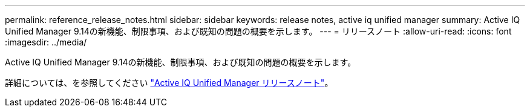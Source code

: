 ---
permalink: reference_release_notes.html 
sidebar: sidebar 
keywords: release notes, active iq unified manager 
summary: Active IQ Unified Manager 9.14の新機能、制限事項、および既知の問題の概要を示します。 
---
= リリースノート
:allow-uri-read: 
:icons: font
:imagesdir: ../media/


[role="lead"]
Active IQ Unified Manager 9.14の新機能、制限事項、および既知の問題の概要を示します。

詳細については、を参照してください https://library.netapp.com/ecm/ecm_download_file/ECMLP2886866["Active IQ Unified Manager リリースノート"]。
